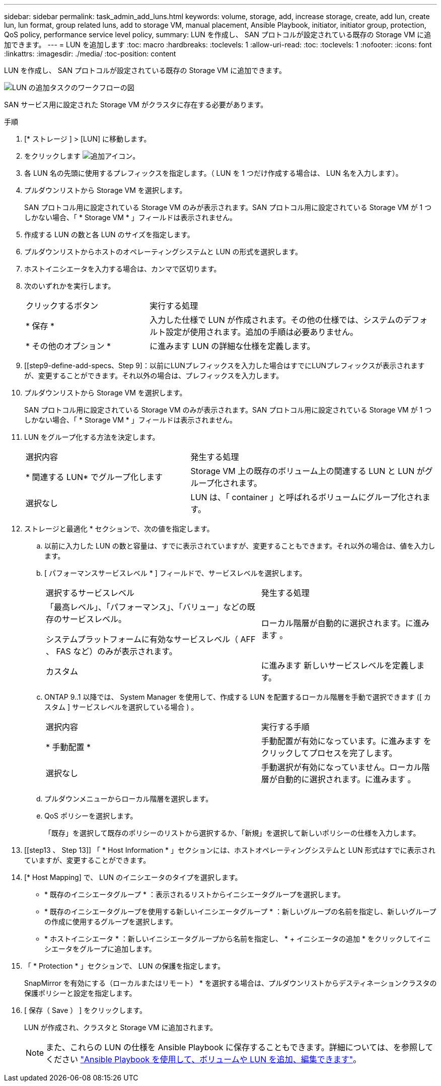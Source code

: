 ---
sidebar: sidebar 
permalink: task_admin_add_luns.html 
keywords: volume, storage, add, increase storage, create, add lun, create lun, lun format, group related luns, add to storage VM, manual placement, Ansible Playbook, initiator, initiator group, protection, QoS policy, performance service level policy, 
summary: LUN を作成し、 SAN プロトコルが設定されている既存の Storage VM に追加できます。 
---
= LUN を追加します
:toc: macro
:hardbreaks:
:toclevels: 1
:allow-uri-read: 
:toc: 
:toclevels: 1
:nofooter: 
:icons: font
:linkattrs: 
:imagesdir: ./media/
:toc-position: content


[role="lead"]
LUN を作成し、 SAN プロトコルが設定されている既存の Storage VM に追加できます。

image:workflow_admin_add_LUNs.gif["LUN の追加タスクのワークフローの図"]

SAN サービス用に設定された Storage VM がクラスタに存在する必要があります。

.手順
. [* ストレージ ] > [LUN] に移動します。
. をクリックします image:icon_add.gif["追加アイコン"]。
. 各 LUN 名の先頭に使用するプレフィックスを指定します。（ LUN を 1 つだけ作成する場合は、 LUN 名を入力します）。
. プルダウンリストから Storage VM を選択します。
+
SAN プロトコル用に設定されている Storage VM のみが表示されます。SAN プロトコル用に設定されている Storage VM が 1 つしかない場合、「 * Storage VM * 」フィールドは表示されません。

. 作成する LUN の数と各 LUN のサイズを指定します。
. プルダウンリストからホストのオペレーティングシステムと LUN の形式を選択します。
. ホストイニシエータを入力する場合は、カンマで区切ります。
. 次のいずれかを実行します。
+
[cols="30,70"]
|===


| クリックするボタン | 実行する処理 


| * 保存 * | 入力した仕様で LUN が作成されます。その他の仕様では、システムのデフォルト設定が使用されます。追加の手順は必要ありません。 


| * その他のオプション * | に進みます  LUN の詳細な仕様を定義します。 
|===
. [[step9-define-add-specs、Step 9]：以前にLUNプレフィックスを入力した場合はすでにLUNプレフィックスが表示されますが、変更することができます。それ以外の場合は、プレフィックスを入力します。
. プルダウンリストから Storage VM を選択します。
+
SAN プロトコル用に設定されている Storage VM のみが表示されます。SAN プロトコル用に設定されている Storage VM が 1 つしかない場合、「 * Storage VM * 」フィールドは表示されません。

. LUN をグループ化する方法を決定します。
+
[cols="40,60"]
|===


| 選択内容 | 発生する処理 


| * 関連する LUN* でグループ化します | Storage VM 上の既存のボリューム上の関連する LUN と LUN がグループ化されます。 


| 選択なし | LUN は、「 container 」と呼ばれるボリュームにグループ化されます。 
|===
. ストレージと最適化 * セクションで、次の値を指定します。
+
.. 以前に入力した LUN の数と容量は、すでに表示されていますが、変更することもできます。それ以外の場合は、値を入力します。
.. [ パフォーマンスサービスレベル * ] フィールドで、サービスレベルを選択します。
+
[cols="55,45"]
|===


| 選択するサービスレベル | 発生する処理 


 a| 
「最高レベル」、「パフォーマンス」、「バリュー」などの既存のサービスレベル。

システムプラットフォームに有効なサービスレベル（ AFF 、 FAS など）のみが表示されます。
| ローカル階層が自動的に選択されます。に進みます 。 


| カスタム | に進みます  新しいサービスレベルを定義します。 
|===
.. [[step12c, Step 12c]] ONTAP 9..1 以降では、 System Manager を使用して、作成する LUN を配置するローカル階層を手動で選択できます ([ カスタム ] サービスレベルを選択している場合 ) 。
+
[cols="55,45"]
|===


| 選択内容 | 実行する手順 


| * 手動配置 * | 手動配置が有効になっています。に進みます  をクリックしてプロセスを完了します。 


| 選択なし | 手動選択が有効になっていません。ローカル階層が自動的に選択されます。に進みます 。 
|===
.. [[step12d, Step 12D]] プルダウンメニューからローカル階層を選択します。
.. QoS ポリシーを選択します。
+
「既存」を選択して既存のポリシーのリストから選択するか、「新規」を選択して新しいポリシーの仕様を入力します。



. [[step13 、 Step 13]] 「 * Host Information * 」セクションには、ホストオペレーティングシステムと LUN 形式はすでに表示されていますが、変更することができます。
. [* Host Mapping] で、 LUN のイニシエータのタイプを選択します。
+
** * 既存のイニシエータグループ * ：表示されるリストからイニシエータグループを選択します。
** * 既存のイニシエータグループを使用する新しいイニシエータグループ * ：新しいグループの名前を指定し、新しいグループの作成に使用するグループを選択します。
** * ホストイニシエータ * ：新しいイニシエータグループから名前を指定し、 * + イニシエータの追加 * をクリックしてイニシエータをグループに追加します。


. 「 * Protection * 」セクションで、 LUN の保護を指定します。
+
SnapMirror を有効にする（ローカルまたはリモート） * を選択する場合は、プルダウンリストからデスティネーションクラスタの保護ポリシーと設定を指定します。

. [ 保存（ Save ） ] をクリックします。
+
LUN が作成され、クラスタと Storage VM に追加されます。

+

NOTE: また、これらの LUN の仕様を Ansible Playbook に保存することもできます。詳細については、を参照してください link:https://docs.netapp.com/us-en/ontap/task_use_ansible_playbooks_add_edit_volumes_luns.html["Ansible Playbook を使用して、ボリュームや LUN を追加、編集できます"]。


